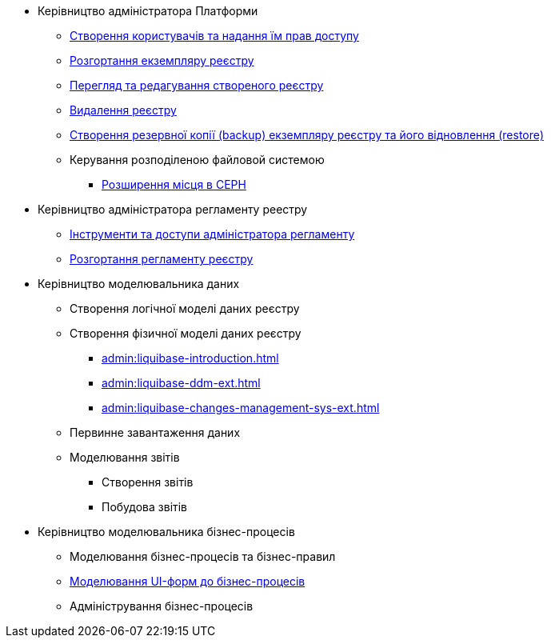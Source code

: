 ** Керівництво адміністратора Платформи
*** xref:admin:keycloak-create-users.adoc[Створення користувачів та надання їм прав доступу]
*** xref:admin:control-plane-create-registry.adoc[Розгортання екземпляру реєстру]
*** xref:admin:control-plane-view-registry.adoc[Перегляд та редагування створеного реєстру]
*** xref:admin:control-plane-remove-registry.adoc[Видалення реєстру]
*** xref:admin:control-plane-backup-restore.adoc[Створення резервної копії (backup) екземпляру реєстру та його відновлення (restore)]
*** Керування розподіленою файловой системою
**** xref:admin:ceph-space.adoc[Розширення місця в CEPH]

** Керівництво адміністратора регламенту реестру
*** xref:admin:registry-admin-instruments-access.adoc[Інструменти та доступи адміністратора регламенту]
*** xref:admin:registry-admin-deploy-regulation.adoc[Розгортання регламенту реєстру]

** Керівництво моделювальника даних
*** Створення логічної моделі даних реєстру
*** Створення фізичної моделі даних реєстру
**** xref:admin:liquibase-introduction.adoc[]
**** xref:admin:liquibase-ddm-ext.adoc[]
**** xref:admin:liquibase-changes-management-sys-ext.adoc[]
*** Первинне завантаження даних
*** Моделювання звітів
**** Створення звітів
**** Побудова звітів

** Керівництво моделювальника бізнес-процесів
*** Моделювання бізнес-процесів та бізнес-правил
*** xref:admin:registry-admin-modelling-forms.adoc[Моделювання UI-форм до бізнес-процесів]
*** Адміністрування бізнес-процесів